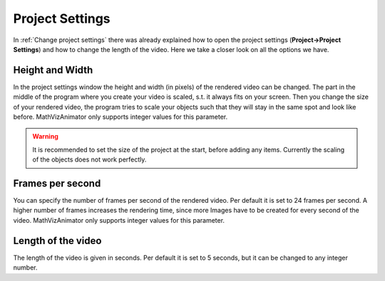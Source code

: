 Project Settings
================

In :ref:`Change project settings` there was already explained how to open the project settings (**Project->Project Settings**) and how to change the length of the video. Here we take a closer look on all the options we have.

.. image:: images/project_settings_popup.png
  :width: 600
  :alt: Project settings popup

Height and Width
++++++++++++++++

In the project settings window the height and width (in pixels) of the rendered video can be changed. The part in the middle of the program where you create your 
video is scaled, s.t. it always fits on your screen. Then you change the size of your rendered video, the program tries to scale your objects such that they will stay in the same spot and look like before. MathVizAnimator only supports integer values for this parameter.

.. warning:: It is recommended to set the size of the project at the start, before adding any items. Currently the scaling of the objects does not work perfectly.

Frames per second
+++++++++++++++++

You can specify the number of frames per second of the rendered video. Per default it is set to 24 frames per second. A higher number of frames increases the rendering time, since more Images have to be created for every second of the video. MathVizAnimator only supports integer values for this parameter.

Length of the video
+++++++++++++++++++

The length of the video is given in seconds. Per default it is set to 5 seconds, but it can be changed to any integer number. 
